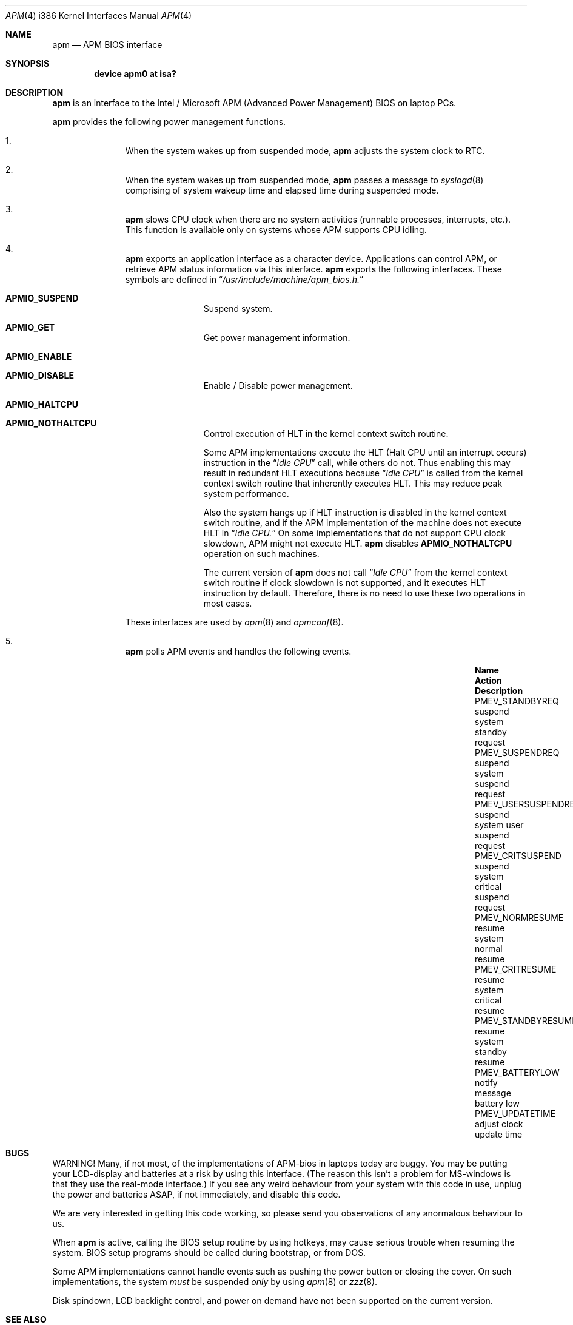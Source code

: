.\" LP (Laptop Package)
.\" 
.\" Copyright (c) 1994 by HOSOKAWA, Tatsumi <hosokawa@mt.cs.keio.ac.jp>
.\" 
.\" This software may be used, modified, copied, and distributed, in
.\" both source and binary form provided that the above copyright and
.\" these terms are retained. Under no circumstances is the author 
.\" responsible for the proper functioning of this software, nor does 
.\" the author assume any responsibility for damages incurred with its 
.\" use.
.\"
.\"	$Id: apm.4,v 1.2.2.2 1998/06/08 06:39:26 jkoshy Exp $
.\"
.Dd November 1, 1994
.Dt APM 4 i386
.Os
.Sh NAME
.Nm apm
.Nd APM BIOS interface
.Sh SYNOPSIS
.Cd device apm0 at isa?
.Sh DESCRIPTION
.Nm apm
is an interface to the Intel / Microsoft APM (Advanced Power Management) BIOS
on laptop PCs.
.Pp
.Nm apm
provides the following power management functions.
.Bl -enum -offset indent
.It
When the system wakes up from suspended mode, 
.Nm apm
adjusts the system clock to RTC.
.It 
When the system wakes up from suspended mode, 
.Nm apm
passes a message to 
.Xr syslogd 8
comprising of system wakeup time and elapsed time during suspended mode.
.It
.Nm apm
slows CPU clock when there are no system activities (runnable processes, 
interrupts, etc.).  This function is available only on systems whose APM 
supports CPU idling.
.It
.Nm apm
exports an application interface as a character device.  Applications
can control APM, or retrieve APM status information via this interface.
.Nm apm
exports the following interfaces.  These symbols are defined in
.Dq Pa /usr/include/machine/apm_bios.h.
.Bl -tag -width 4n -offset indent
.It Sy APMIO_SUSPEND
Suspend system.
.It Sy APMIO_GET
Get power management information.
.It Sy APMIO_ENABLE
.It Sy APMIO_DISABLE
Enable / Disable power management.
.It Sy APMIO_HALTCPU
.It Sy APMIO_NOTHALTCPU
Control execution of HLT in the kernel context switch routine.
.Pp
Some APM implementations execute the HLT 
.Pq Halt CPU until an interrupt occurs
instruction in the
.Dq Pa Idle CPU
call, while others do not.  Thus enabling this may result in
redundant HLT executions because
.Dq Pa Idle CPU
is called from the kernel context switch routine that inherently executes 
HLT. This may reduce peak system performance.  
.Pp
Also the system hangs up if HLT instruction is disabled in the kernel 
context switch routine, and if the APM implementation of the machine 
does not execute HLT in
.Dq Pa Idle CPU.
On some implementations that do not support CPU clock slowdown, APM 
might not execute HLT.
.Nm apm
disables
.Sy APMIO_NOTHALTCPU
operation on such machines. 
.Pp
The current version of
.Nm apm
does not call
.Dq Pa Idle CPU
from the kernel context switch routine if clock slowdown is not supported, 
and it executes HLT instruction by default.  Therefore, there is 
no need to use these two operations in most cases.
.El
.Pp
These interfaces are used by
.Xr apm 8
and
.Xr apmconf 8 .
.It
.Nm apm
polls APM events and handles the following events.
.Bl -column PMEV_POWERSTATECHANGEXXX "suspend system xxxxx" 
.It Sy "Name                  " "Action          " "Description"
.It Dv "PMEV_STANDBYREQ       " No "suspend system  " "standby request"
.It Dv "PMEV_SUSPENDREQ       " No "suspend system  " "suspend request"
.It Dv "PMEV_USERSUSPENDREQ   " No "suspend system  " "user suspend request"
.It Dv "PMEV_CRITSUSPEND      " No "suspend system  " "critical suspend request"
.It Dv "PMEV_NORMRESUME       " No "resume system   " "normal resume"
.It Dv "PMEV_CRITRESUME       " No "resume system   " "critical resume"
.It Dv "PMEV_STANDBYRESUME    " No "resume system   " "standby resume"
.It Dv "PMEV_BATTERYLOW       " No "notify message  " "battery low"
.It Dv "PMEV_UPDATETIME       " No "adjust clock    " "update time"
.El
.El 
.Sh BUGS
WARNING!  Many, if not most, of the implementations of APM-bios in laptops
today are buggy.  You may be putting your LCD-display and batteries at
a risk by using this interface.  (The reason this isn't a problem for
MS-windows is that they use the real-mode interface.)  If you see any
weird behaviour from your system with this code in use, unplug the
power and batteries ASAP, if not immediately, and disable this code.
.Pp
We are very interested in getting this code working, so please send you
observations of any anormalous behaviour to us.
.Pp
When 
.Nm apm
is active, calling the BIOS setup routine by using hotkeys, 
may cause serious trouble when resuming the system.
BIOS setup programs should be called during bootstrap, or from DOS.
.Pp
Some APM implementations cannot handle events such as pushing the 
power button or closing the cover.  On such implementations, the system 
.Ar must
be suspended
.Ar only
by using 
.Xr apm 8
or 
.Xr zzz 8 .
.Pp
Disk spindown, LCD backlight control, and power on demand have not 
been supported on the current version.
.Sh SEE ALSO
.Xr apm 8 ,
.Xr apmconf 8 ,
.Xr zzz 8
.Sh AUTHOR
Tatsumi Hosokawa <hosokawa@jp.FreeBSD.org>
